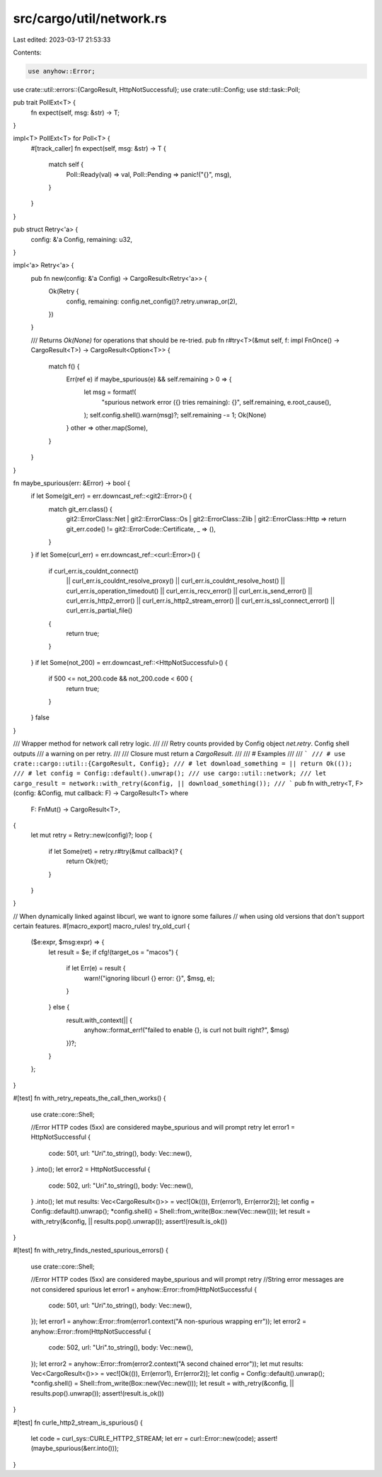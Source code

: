src/cargo/util/network.rs
=========================

Last edited: 2023-03-17 21:53:33

Contents:

.. code-block:: rs

    use anyhow::Error;

use crate::util::errors::{CargoResult, HttpNotSuccessful};
use crate::util::Config;
use std::task::Poll;

pub trait PollExt<T> {
    fn expect(self, msg: &str) -> T;
}

impl<T> PollExt<T> for Poll<T> {
    #[track_caller]
    fn expect(self, msg: &str) -> T {
        match self {
            Poll::Ready(val) => val,
            Poll::Pending => panic!("{}", msg),
        }
    }
}

pub struct Retry<'a> {
    config: &'a Config,
    remaining: u32,
}

impl<'a> Retry<'a> {
    pub fn new(config: &'a Config) -> CargoResult<Retry<'a>> {
        Ok(Retry {
            config,
            remaining: config.net_config()?.retry.unwrap_or(2),
        })
    }

    /// Returns `Ok(None)` for operations that should be re-tried.
    pub fn r#try<T>(&mut self, f: impl FnOnce() -> CargoResult<T>) -> CargoResult<Option<T>> {
        match f() {
            Err(ref e) if maybe_spurious(e) && self.remaining > 0 => {
                let msg = format!(
                    "spurious network error ({} tries remaining): {}",
                    self.remaining,
                    e.root_cause(),
                );
                self.config.shell().warn(msg)?;
                self.remaining -= 1;
                Ok(None)
            }
            other => other.map(Some),
        }
    }
}

fn maybe_spurious(err: &Error) -> bool {
    if let Some(git_err) = err.downcast_ref::<git2::Error>() {
        match git_err.class() {
            git2::ErrorClass::Net
            | git2::ErrorClass::Os
            | git2::ErrorClass::Zlib
            | git2::ErrorClass::Http => return git_err.code() != git2::ErrorCode::Certificate,
            _ => (),
        }
    }
    if let Some(curl_err) = err.downcast_ref::<curl::Error>() {
        if curl_err.is_couldnt_connect()
            || curl_err.is_couldnt_resolve_proxy()
            || curl_err.is_couldnt_resolve_host()
            || curl_err.is_operation_timedout()
            || curl_err.is_recv_error()
            || curl_err.is_send_error()
            || curl_err.is_http2_error()
            || curl_err.is_http2_stream_error()
            || curl_err.is_ssl_connect_error()
            || curl_err.is_partial_file()
        {
            return true;
        }
    }
    if let Some(not_200) = err.downcast_ref::<HttpNotSuccessful>() {
        if 500 <= not_200.code && not_200.code < 600 {
            return true;
        }
    }
    false
}

/// Wrapper method for network call retry logic.
///
/// Retry counts provided by Config object `net.retry`. Config shell outputs
/// a warning on per retry.
///
/// Closure must return a `CargoResult`.
///
/// # Examples
///
/// ```
/// # use crate::cargo::util::{CargoResult, Config};
/// # let download_something = || return Ok(());
/// # let config = Config::default().unwrap();
/// use cargo::util::network;
/// let cargo_result = network::with_retry(&config, || download_something());
/// ```
pub fn with_retry<T, F>(config: &Config, mut callback: F) -> CargoResult<T>
where
    F: FnMut() -> CargoResult<T>,
{
    let mut retry = Retry::new(config)?;
    loop {
        if let Some(ret) = retry.r#try(&mut callback)? {
            return Ok(ret);
        }
    }
}

// When dynamically linked against libcurl, we want to ignore some failures
// when using old versions that don't support certain features.
#[macro_export]
macro_rules! try_old_curl {
    ($e:expr, $msg:expr) => {
        let result = $e;
        if cfg!(target_os = "macos") {
            if let Err(e) = result {
                warn!("ignoring libcurl {} error: {}", $msg, e);
            }
        } else {
            result.with_context(|| {
                anyhow::format_err!("failed to enable {}, is curl not built right?", $msg)
            })?;
        }
    };
}

#[test]
fn with_retry_repeats_the_call_then_works() {
    use crate::core::Shell;

    //Error HTTP codes (5xx) are considered maybe_spurious and will prompt retry
    let error1 = HttpNotSuccessful {
        code: 501,
        url: "Uri".to_string(),
        body: Vec::new(),
    }
    .into();
    let error2 = HttpNotSuccessful {
        code: 502,
        url: "Uri".to_string(),
        body: Vec::new(),
    }
    .into();
    let mut results: Vec<CargoResult<()>> = vec![Ok(()), Err(error1), Err(error2)];
    let config = Config::default().unwrap();
    *config.shell() = Shell::from_write(Box::new(Vec::new()));
    let result = with_retry(&config, || results.pop().unwrap());
    assert!(result.is_ok())
}

#[test]
fn with_retry_finds_nested_spurious_errors() {
    use crate::core::Shell;

    //Error HTTP codes (5xx) are considered maybe_spurious and will prompt retry
    //String error messages are not considered spurious
    let error1 = anyhow::Error::from(HttpNotSuccessful {
        code: 501,
        url: "Uri".to_string(),
        body: Vec::new(),
    });
    let error1 = anyhow::Error::from(error1.context("A non-spurious wrapping err"));
    let error2 = anyhow::Error::from(HttpNotSuccessful {
        code: 502,
        url: "Uri".to_string(),
        body: Vec::new(),
    });
    let error2 = anyhow::Error::from(error2.context("A second chained error"));
    let mut results: Vec<CargoResult<()>> = vec![Ok(()), Err(error1), Err(error2)];
    let config = Config::default().unwrap();
    *config.shell() = Shell::from_write(Box::new(Vec::new()));
    let result = with_retry(&config, || results.pop().unwrap());
    assert!(result.is_ok())
}

#[test]
fn curle_http2_stream_is_spurious() {
    let code = curl_sys::CURLE_HTTP2_STREAM;
    let err = curl::Error::new(code);
    assert!(maybe_spurious(&err.into()));
}


